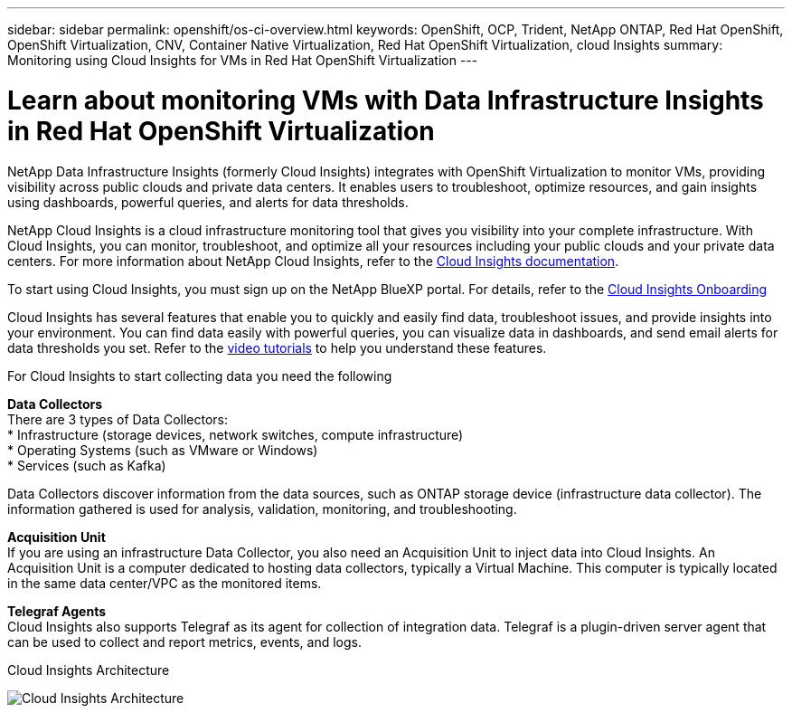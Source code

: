 ---
sidebar: sidebar
permalink: openshift/os-ci-overview.html
keywords: OpenShift, OCP, Trident, NetApp ONTAP, Red Hat OpenShift, OpenShift Virtualization, CNV, Container Native Virtualization, Red Hat OpenShift Virtualization, cloud Insights
summary: Monitoring using Cloud Insights for VMs in Red Hat OpenShift Virtualization 
---

= Learn about monitoring VMs with Data Infrastructure Insights in Red Hat OpenShift Virtualization
:hardbreaks:
:nofooter:
:icons: font
:linkattrs:
:imagesdir: ../media/

[.lead]
NetApp Data Infrastructure Insights (formerly Cloud Insights) integrates with OpenShift Virtualization to monitor VMs, providing visibility across public clouds and private data centers. It enables users to troubleshoot, optimize resources, and gain insights using dashboards, powerful queries, and alerts for data thresholds.

NetApp Cloud Insights is a cloud infrastructure monitoring tool that gives you visibility into your complete infrastructure. With Cloud Insights, you can monitor, troubleshoot, and optimize all your resources including your public clouds and your private data centers. For more information about NetApp Cloud Insights, refer to the https://docs.netapp.com/us-en/cloudinsights[Cloud Insights documentation].

To start using Cloud Insights, you must sign up on the NetApp BlueXP portal. For details, refer to the link:https://docs.netapp.com/us-en/cloudinsights/task_cloud_insights_onboarding_1.html[Cloud Insights Onboarding]

Cloud Insights has several features that enable you to quickly and easily find data, troubleshoot issues, and provide insights into your environment. You can find data easily with powerful queries, you can visualize data in dashboards, and send email alerts for data thresholds you set. Refer to the link:https://docs.netapp.com/us-en/cloudinsights/concept_feature_tutorials.html#introduction[video tutorials] to help you understand these features.

For Cloud Insights to start collecting data you need the following

**Data Collectors**
There are 3 types of Data Collectors:
* Infrastructure (storage devices, network switches, compute infrastructure)
* Operating Systems (such as VMware or Windows)
* Services (such as Kafka)

Data Collectors discover information from the data sources, such as ONTAP storage device (infrastructure data collector). The information gathered is used for analysis, validation, monitoring, and troubleshooting.

**Acquisition Unit**
If you are using an infrastructure Data Collector, you also need an Acquisition Unit to inject data into Cloud Insights. An Acquisition Unit is a computer dedicated to hosting data collectors, typically a Virtual Machine. This computer is typically located in the same data center/VPC as the monitored items.

**Telegraf Agents**
Cloud Insights also supports  Telegraf as its agent for collection of integration data. Telegraf is a plugin-driven server agent that can be used to collect and report metrics, events, and logs. 

Cloud Insights Architecture

image:redhat-openshift-ci-overview-001.png[Cloud Insights Architecture]


// NetApp Solutions restructuring (jul 2025) - renamed from containers/rh-os-n_use_case_openshift_virtualization_ci_overview.adoc
